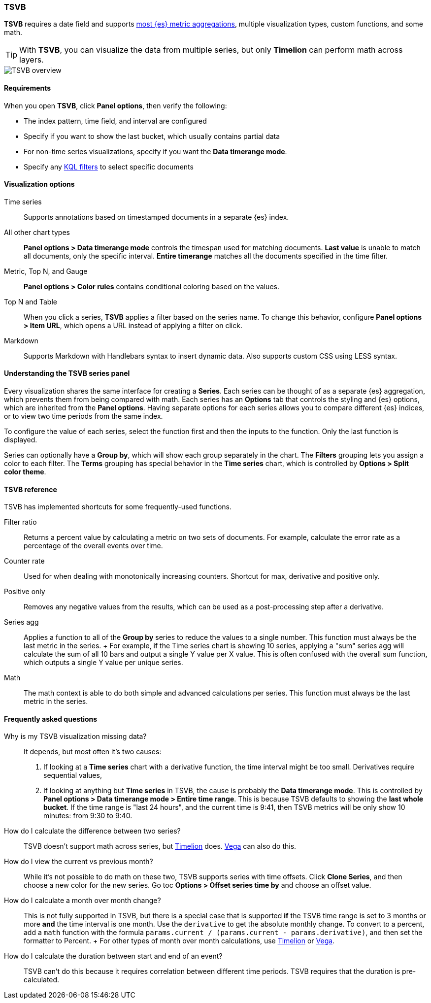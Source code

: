 [[TSVB]]
=== TSVB

*TSVB* requires a date field and supports <<aggregation-reference, most {es} metric aggregations>>, multiple visualization types, custom functions,
and some math. 

TIP: With *TSVB*, you can visualize the data from multiple series, but only *Timelion* can perform math across layers.

[role="screenshot"]
image::visualize/images/tsvb-screenshot.png[TSVB overview]

[float]
[[tsvb-required-choices]]
==== Requirements

When you open *TSVB*, click *Panel options*, then verify the following:

* The index pattern, time field, and interval are configured
* Specify if you want to show the last bucket, which usually contains partial data
* For non-time series visualizations, specify if you want the *Data timerange mode*.
* Specify any <<kuery-query, KQL filters>> to select specific documents

[float]
==== Visualization options

Time series::
  Supports annotations based on timestamped documents in a separate {es} index.

All other chart types::
  *Panel options > Data timerange mode* controls the timespan used for matching documents.
  *Last value* is unable to match all documents, only the specific interval.
  *Entire timerange* matches all the documents specified in the time filter.

Metric, Top N, and Gauge::
  *Panel options > Color rules* contains conditional coloring based on the values.

Top N and Table::
  When you click a series, *TSVB* applies a filter based
  on the series name. To change this behavior, configure *Panel options > Item URL*,
  which opens a URL instead of applying a filter on click.

Markdown::
  Supports Markdown with Handlebars syntax to insert dynamic data. Also supports
  custom CSS using LESS syntax.

[float]
[[tsvb-series-options]]
==== Understanding the TSVB series panel

Every visualization shares the same interface for creating a *Series*.
Each series can be thought of as a separate {es} aggregation, which prevents
them from being compared with math. Each series has an *Options* tab
that controls the styling and {es} options, which are inherited from the *Panel options*.
Having separate options for each series allows you to compare different
{es} indices, or to view two time periods from the same index.

To configure the value of each series, select the function first and then the inputs to
the function. Only the last function is displayed.

Series can optionally have a *Group by*, which will show each group separately in the chart.
The *Filters* grouping lets you assign a color to each filter. The *Terms* grouping has special
behavior in the *Time series* chart, which is controlled by *Options > Split color theme*.

[float]
[[tsvb-reference]]
==== TSVB reference

TSVB has implemented shortcuts for some frequently-used functions.

Filter ratio::
  Returns a percent value by calculating a metric on two sets of documents. For example, calculate the error rate as a percentage of the overall events over time.

Counter rate::
  Used for when dealing with monotonically increasing counters. Shortcut for max, derivative and positive only.

Positive only::
  Removes any negative values from the results, which can be used as a post-processing step
  after a derivative.

Series agg::
  Applies a function to all of the *Group by* series to reduce the values to a single number.
  This function must always be the last metric in the series.
  +
  For example, if the Time series chart is showing 10 series, applying a "sum" series agg will calculate
  the sum of all 10 bars and output a single Y value per X value. This is often confused
  with the overall sum function, which outputs a single Y value per unique series.

Math::
  The math context is able to do both simple and advanced calculations per series.
  This function must always be the last metric in the series.

[float]
[[tsvb-faq]]
==== Frequently asked questions

Why is my TSVB visualization missing data?::
  It depends, but most often it's two causes:

  1. If looking at a *Time series* chart with a derivative function, the time interval might be too small.
    Derivatives require sequential values,
  2. If looking at anything but *Time series* in TSVB, the cause is probably the *Data timerange mode*.
    This is controlled by *Panel options > Data timerange mode > Entire time range*. This is because
    TSVB defaults to showing the *last whole bucket*. If the time range is "last 24 hours", and the
    current time is 9:41, then TSVB metrics will be only show 10 minutes: from 9:30 to 9:40.

How do I calculate the difference between two series?::
  TSVB doesn't support math across series, but <<create-panels-with-timelion, Timelion>> does. <<vega, Vega>> can also do this.

How do I view the current vs previous month?::
  While it's not possible to do math on these two, TSVB supports series with time offsets.
  Click *Clone Series*, and then choose a new color for the new series. Go toc
  *Options > Offset series time by* and choose an offset value.

How do I calculate a month over month change?::
  This is not fully supported in TSVB, but there is a special case that is supported *if* the TSVB
  time range is set to 3 months or more *and* the time interval is one month. Use the `derivative`
  to get the absolute monthly change. To convert to a percent, add a `math` function with the formula
  `params.current / (params.current - params.derivative)`, and then set the formatter to Percent.
  +
  For other types of month over month calculations, use <<create-panels-with-timelion, Timelion>> or <<vega, Vega>>.

How do I calculate the duration between start and end of an event?::
  TSVB can't do this because it requires correlation between different time periods. TSVB requires
  that the duration is pre-calculated.
